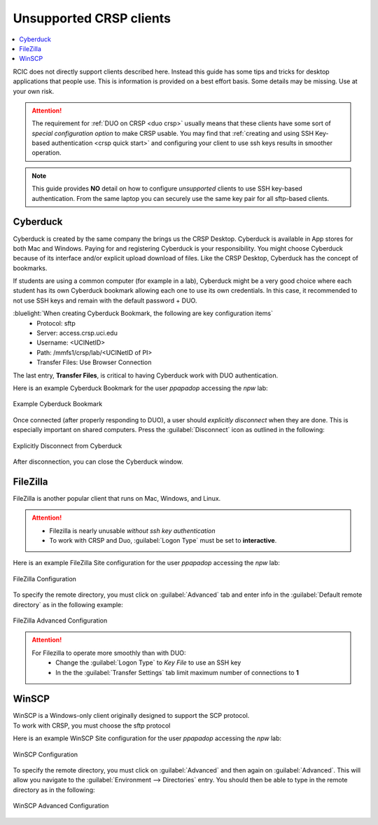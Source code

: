 .. _unsupported clients guide:

Unsupported CRSP clients
========================

.. contents::
   :local:

RCIC does not directly support clients described here. Instead this guide has some tips and tricks
for desktop applications that people use.  This is information is provided on a best effort basis.
Some details may be missing. Use at your own risk. 

.. attention:: 
  The requirement for :ref:`DUO on CRSP <duo crsp>` usually means that these clients have some sort of 
  *special configuration option* to make CRSP usable.  You may find that  
  :ref:`creating and using SSH Key-based authentication <crsp quick start>` and configuring your client to use
  ssh keys results in smoother operation.  

.. note::

  This guide provides **NO** detail on how to configure *unsupported* clients to use SSH key-based authentication.
  From the same laptop you can securely use the same key pair for all sftp-based clients.

.. _cyberduck:

Cyberduck
---------

Cyberduck is created by the same company the brings us the CRSP Desktop. Cyberduck is available in 
App stores for both Mac and Windows. Paying for and registering Cyberduck is your responsibility.
You might choose Cyberduck because of its interface and/or explicit upload download of files.   Like the CRSP Desktop,
Cyberduck has the concept of bookmarks.  

If students are using a common computer (for example in a lab), Cyberduck
might be a very good choice where each student has its own Cyberduck bookmark allowing each one to use its own 
credentials.  In this case, it recommended to not use SSH keys and remain with the default password + DUO. 

:bluelight:`When creating Cyberduck Bookmark, the following are key configuration items`
  * Protocol: sftp
  * Server: access.crsp.uci.edu
  * Username: <UCINetID>
  * Path: /mmfs1/crsp/lab/<UCINetID of PI>
  * Transfer Files: Use Browser Connection

The last entry, **Transfer Files**,  is critical to having Cyberduck work with DUO authentication.

Here is an example Cyberduck Bookmark for the user *ppapadop* accessing the *npw* lab:

.. figure:: images/unsupported/cyberduck-bookmark.png
   :align: center
   :width: 80%
   :alt: Example Cyberduck Bookmark 

   Example Cyberduck Bookmark 

Once connected (after properly responding to DUO), a user should *explicitly disconnect*  when they are done.
This is especially important on shared computers.  Press the :guilabel:`Disconnect` icon as outlined in the following:

.. figure:: images/unsupported/cyberduck-disconnect.png
   :align: center
   :width: 90%
   :alt: Cyberduck Disconnect 

   Explicitly Disconnect from Cyberduck

After disconnection, you can close the Cyberduck window.

.. _filezilla:

FileZilla
---------

FileZilla is another popular client that runs on Mac, Windows, and Linux. 

.. attention::
   * Filezilla is nearly unusable *without ssh key authentication*
   * To work with CRSP and Duo, :guilabel:`Logon Type` must be set to **interactive**.

Here is an example FileZilla Site configuration for the user *ppapadop* accessing the *npw* lab:

.. figure:: images/unsupported/filezilla-configuration.png
   :align: center
   :width: 90%
   :alt: FileZilla Configuration 

   FileZilla Configuration 

To specify the remote directory, you must click on :guilabel:`Advanced` tab
and enter info in the :guilabel:`Default remote directory` as in the following example:

.. figure:: images/unsupported/filezilla-advanced.png
   :align: center
   :width: 90%
   :alt: FileZilla Advanced Configuration 

   FileZilla Advanced Configuration

.. attention::
   For Filezilla to operate more smoothly than with DUO: 
     * Change the :guilabel:`Logon Type` to *Key File* to use an SSH key
     * In the  the :guilabel:`Transfer Settings` tab limit maximum number of connections to **1**

.. _winscp:

WinSCP
------

| WinSCP is a Windows-only client originally designed to support the SCP protocol.
| To work with CRSP, you must choose the sftp protocol

Here is an example WinSCP Site configuration for the user *ppapadop* accessing the *npw* lab:

.. figure:: images/unsupported/winscp-configuration.png
    :align: center
    :width: 90%
    :alt: WinSCP Configuration 

    WinSCP Configuration 

To specify the remote directory, you must click on :guilabel:`Advanced` and then again on
:guilabel:`Advanced`.  This will allow you navigate to the :guilabel:`Environment --> Directories` entry.
You should then be able to type in the remote directory as in the following:

.. figure:: images/unsupported/winscp-advanced.png
   :align: center
   :width: 90%
   :alt: WinSCP Advanced Configuration 

   WinSCP Advanced Configuration
